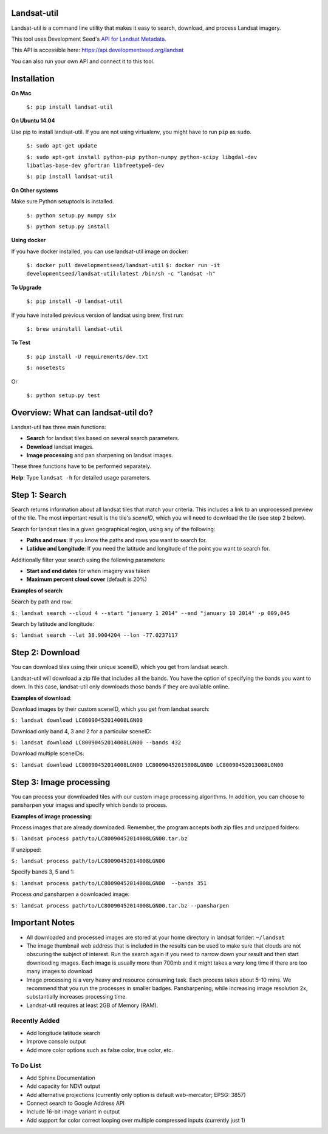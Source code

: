 Landsat-util
===============

.. image:: https://travis-ci.org/developmentseed/landsat-util.svg?branch=v0.5
    :target: https://travis-ci.org/developmentseed/landsat-util

.. image:: https://pypip.in/version/landsat-util/badge.svg
    :target: https://pypi.python.org/pypi/landsat-util/
    :alt: Latest Version

.. image:: https://pypip.in/download/landsat-util/badge.svg
    :target: https://pypi.python.org/pypi/landsat-util/
    :alt: Downloads

.. image:: https://pypip.in/wheel/landsat-util/badge.svg
    :target: https://pypi.python.org/pypi/landsat-util/
    :alt: Wheel Status

.. image:: https://pypip.in/license/landsat-util/badge.svg
    :target: https://pypi.python.org/pypi/landsat-util/
    :alt: License

Landsat-util is a command line utility that makes it easy to search, download, and process Landsat imagery.

This tool uses Development Seed's `API for Landsat Metadata <https://github.com/developmentseed/landsat-api>`_.

This API is accessible here: https://api.developmentseed.org/landsat

You can also run your own API and connect it to this tool.

Installation
============

**On Mac**

  ``$: pip install landsat-util``

**On Ubuntu 14.04**

Use pip to install landsat-util. If you are not using virtualenv, you might have to run ``pip`` as ``sudo``.

  ``$: sudo apt-get update``

  ``$: sudo apt-get install python-pip python-numpy python-scipy libgdal-dev libatlas-base-dev gfortran libfreetype6-dev``

  ``$: pip install landsat-util``

**On Other systems**

Make sure Python setuptools is installed.

  ``$: python setup.py numpy six``

  ``$: python setup.py install``

**Using docker**

If you have docker installed, you can use landsat-util image on docker:

  ``$: docker pull developmentseed/landsat-util``
  ``$: docker run -it developmentseed/landsat-util:latest /bin/sh -c "landsat -h"``


**To Upgrade**

  ``$: pip install -U landsat-util``

If you have installed previous version of landsat using brew, first run:

  ``$: brew uninstall landsat-util``

**To Test**

  ``$: pip install -U requirements/dev.txt``

  ``$: nosetests``

Or

  ``$: python setup.py test``

Overview: What can landsat-util do?
====================================

Landsat-util has three main functions:

- **Search** for landsat tiles based on several search parameters.
- **Download** landsat images.
- **Image processing** and pan sharpening on landsat images.

These three functions have to be performed separately.

**Help**: Type ``landsat -h`` for detailed usage parameters.

Step 1: Search
===============

Search returns information about all landsat tiles that match your criteria.  This includes a link to an unprocessed preview of the tile.  The most important result is the tile's *sceneID*, which you will need to download the tile (see step 2 below).

Search for landsat tiles in a given geographical region, using any of the following:

- **Paths and rows**: If you know the paths and rows you want to search for.
- **Latidue and Longitude**: If you need the latitude and longitude of the point you want to search for.

Additionally filter your search using the following parameters:

- **Start and end dates** for when imagery was taken
- **Maximum percent cloud cover** (default is 20%)

**Examples of search**:

Search by path and row:

``$: landsat search --cloud 4 --start "january 1 2014" --end "january 10 2014" -p 009,045``

Search by latitude and longitude:

``$: landsat search --lat 38.9004204 --lon -77.0237117``


Step 2: Download
=================

You can download tiles using their unique sceneID, which you get from landsat search.

Landsat-util will download a zip file that includes all the bands. You have the option of specifying the bands you want to down. In this case, landsat-util only downloads those bands if they are available online.

**Examples of download**:

Download images by their custom sceneID, which you get from landsat search:

``$: landsat download LC80090452014008LGN00``

Download only band 4, 3 and 2 for a particular sceneID:

``$: landsat download LC80090452014008LGN00 --bands 432``

Download multiple sceneIDs:

``$: landsat download LC80090452014008LGN00 LC80090452015008LGN00 LC80090452013008LGN00``

Step 3: Image processing
=========================

You can process your downloaded tiles with our custom image processing algorithms.  In addition, you can choose to pansharpen your images and specify which bands to process.

**Examples of image processing**:

Process images that are already downloaded. Remember, the program accepts both zip files and unzipped folders:

``$: landsat process path/to/LC80090452014008LGN00.tar.bz``

If unzipped:

``$: landsat process path/to/LC80090452014008LGN00``

Specify bands 3, 5 and 1:

``$: landsat process path/to/LC80090452014008LGN00  --bands 351``

Process *and* pansharpen a downloaded image:

``$: landsat process path/to/LC80090452014008LGN00.tar.bz --pansharpen``


Important Notes
===============

- All downloaded and processed images are stored at your home directory in landsat forlder: ``~/landsat``

- The image thumbnail web address that is included in the results can be used to make sure that clouds are not obscuring the subject of interest. Run the search again if you need to narrow down your result and then start downloading images. Each image is usually more than 700mb and it might takes a very long time if there are too many images to download

- Image processing is a very heavy and resource consuming task. Each process takes about 5-10 mins. We recommend that you run the processes in smaller badges. Pansharpening, while increasing image resolution 2x, substantially increases processing time.

- Landsat-util requires at least 2GB of Memory (RAM).

Recently Added
+++++++++++++++

- Add longitude latitude search
- Improve console output
- Add more color options such as false color, true color, etc.


To Do List
++++++++++

- Add Sphinx Documentation
- Add capacity for NDVI output
- Add alternative projections (currently only option is default web-mercator; EPSG: 3857)
- Connect search to Google Address API
- Include 16-bit image variant in output
- Add support for color correct looping over multiple compressed inputs (currently just 1)
